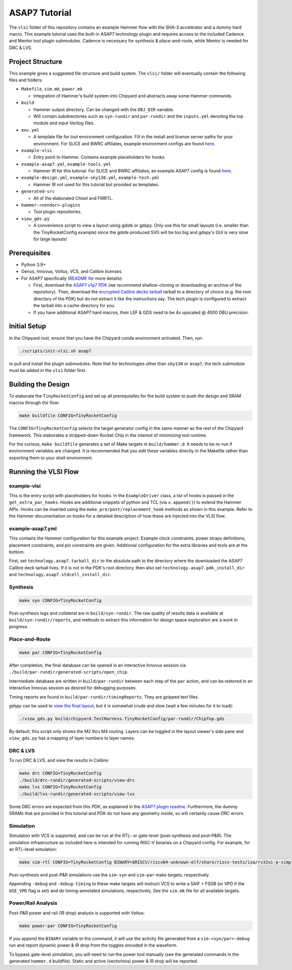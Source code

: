 .. _tutorial:

ASAP7 Tutorial
==============
The ``vlsi`` folder of this repository contains an example Hammer flow with the SHA-3 accelerator and a dummy hard macro. This example tutorial uses the built-in ASAP7 technology plugin and requires access to the included Cadence and Mentor tool plugin submodules. Cadence is necessary for synthesis & place-and-route, while Mentor is needed for DRC & LVS.

Project Structure
-----------------

This example gives a suggested file structure and build system. The ``vlsi/`` folder will eventually contain the following files and folders:

* ``Makefile``, ``sim.mk``, ``power.mk``

  * Integration of Hammer's build system into Chipyard and abstracts away some Hammer commands.

* ``build``

  * Hammer output directory. Can be changed with the ``OBJ_DIR`` variable.
  * Will contain subdirectories such as ``syn-rundir`` and ``par-rundir`` and the ``inputs.yml`` denoting the top module and input Verilog files.

* ``env.yml``

  * A template file for tool environment configuration. Fill in the install and license server paths for your environment. For SLICE and BWRC affiliates, example environment configs are found `here <https://github.com/ucb-bar/hammer/tree/master/e2e/env>`__.

* ``example-vlsi``

  * Entry point to Hammer. Contains example placeholders for hooks.

* ``example-asap7.yml``, ``example-tools.yml``

  * Hammer IR for this tutorial. For SLICE and BWRC affiliates, an example ASAP7 config is found `here <https://github.com/ucb-bar/hammer/tree/master/e2e/pdks>`__.

* ``example-design.yml``, ``example-sky130.yml``, ``example-tech.yml``

  * Hammer IR not used for this tutorial but provided as templates.

* ``generated-src``

  * All of the elaborated Chisel and FIRRTL.

* ``hammer-<vendor>-plugins``

  * Tool plugin repositories.

* ``view_gds.py``

  * A convenience script to view a layout using gdstk or gdspy. Only use this for small layouts (i.e. smaller than the TinyRocketConfig example) since the gdstk-produced SVG will be too big and gdspy's GUI is very slow for large layouts!

Prerequisites
-------------

* Python 3.9+
* Genus, Innovus, Voltus, VCS, and Calibre licenses
* For ASAP7 specifically (`README <https://github.com/ucb-bar/hammer/blob/master/hammer/technology/asap7>`__ for more details):

  * First, download the `ASAP7 v1p7 PDK <https://github.com/The-OpenROAD-Project/asap7>`__ (we recommend shallow-cloning or downloading an archive of the repository). Then, download the `encrypted Calibre decks tarball <http://asap.asu.edu/asap/>`__ tarball to a directory of choice (e.g. the root directory of the PDK) but do not extract it like the instructions say. The tech plugin is configured to extract the tarball into a cache directory for you.
  * If you have additional ASAP7 hard macros, their LEF & GDS need to be 4x upscaled @ 4000 DBU precision.

Initial Setup
-------------
In the Chipyard root, ensure that you have the Chipyard conda environment activated. Then, run:

.. code-block:: shell

    ./scripts/init-vlsi.sh asap7

to pull and install the plugin submodules. Note that for technologies other than ``sky130`` or ``asap7``, the tech submodule must be added in the ``vlsi`` folder first.

Building the Design
--------------------
To elaborate the ``TinyRocketConfig`` and set up all prerequisites for the build system to push the design and SRAM macros through the flow:

.. code-block:: shell

    make buildfile CONFIG=TinyRocketConfig

The ``CONFIG=TinyRocketConfig`` selects the target generator config in the same manner as the rest of the Chipyard framework. This elaborates a stripped-down Rocket Chip in the interest of minimizing tool runtime.

For the curious, ``make buildfile`` generates a set of Make targets in ``build/hammer.d``. It needs to be re-run if environment variables are changed. It is recommended that you edit these variables directly in the Makefile rather than exporting them to your shell environment.

Running the VLSI Flow
---------------------

example-vlsi
^^^^^^^^^^^^
This is the entry script with placeholders for hooks. In the ``ExampleDriver`` class, a list of hooks is passed in the ``get_extra_par_hooks``. Hooks are additional snippets of python and TCL (via ``x.append()``) to extend the Hammer APIs. Hooks can be inserted using the ``make_pre/post/replacement_hook`` methods as shown in this example. Refer to the Hammer documentation on hooks for a detailed description of how these are injected into the VLSI flow.

example-asap7.yml
^^^^^^^^^^^^^^^^^
This contains the Hammer configuration for this example project. Example clock constraints, power straps definitions, placement constraints, and pin constraints are given. Additional configuration for the extra libraries and tools are at the bottom.

First, set ``technology.asap7.tarball_dir`` to the absolute path to the directory where the downloaded the ASAP7 Calibre deck tarball lives. If it is not in the PDK's root directory, then also set ``technology.asap7.pdk_install_dir`` and ``technology.asap7.stdcell_install_dir``.

Synthesis
^^^^^^^^^
.. code-block:: shell

    make syn CONFIG=TinyRocketConfig

Post-synthesis logs and collateral are in ``build/syn-rundir``. The raw quality of results data is available at ``build/syn-rundir/reports``, and methods to extract this information for design space exploration are a work in progress.

Place-and-Route
^^^^^^^^^^^^^^^
.. code-block:: shell

    make par CONFIG=TinyRocketConfig

After completion, the final database can be opened in an interactive Innovus session via ``./build/par-rundir/generated-scripts/open_chip``.

Intermediate database are written in ``build/par-rundir`` between each step of the ``par`` action, and can be restored in an interactive Innovus session as desired for debugging purposes.

Timing reports are found in ``build/par-rundir/timingReports``. They are gzipped text files.

`gdspy` can be used to `view the final layout <https://gdspy.readthedocs.io/en/stable/reference.html?highlight=scale#layoutviewer>`__, but it is somewhat crude and slow (wait a few minutes for it to load):

.. code-block:: shell

    ./view_gds.py build/chipyard.TestHarness.TinyRocketConfig/par-rundir/ChipTop.gds

By default, this script only shows the M2 thru M4 routing. Layers can be toggled in the layout viewer's side pane and ``view_gds.py`` has a mapping of layer numbers to layer names.

DRC & LVS
^^^^^^^^^
To run DRC & LVS, and view the results in Calibre:

.. code-block:: shell

    make drc CONFIG=TinyRocketConfig
    ./build/drc-rundir/generated-scripts/view-drc
    make lvs CONFIG=TinyRocketConfig
    ./build/lvs-rundir/generated-scripts/view-lvs

Some DRC errors are expected from this PDK, as explained in the `ASAP7 plugin readme <https://github.com/ucb-bar/hammer/blob/master/hammer/technology/asap7>`__.
Furthermore, the dummy SRAMs that are provided in this tutorial and PDK do not have any geometry inside, so will certainly cause DRC errors.

Simulation
^^^^^^^^^^
Simulation with VCS is supported, and can be run at the RTL- or gate-level (post-synthesis and post-P&R). The simulation infrastructure as included here is intended for running RISC-V binaries on a Chipyard config. For example, for an RTL-level simulation:

.. code-block:: shell

    make sim-rtl CONFIG=TinyRocketConfig BINARY=$RISCV/riscv64-unknown-elf/share/riscv-tests/isa/rv32ui-p-simple

Post-synthesis and post-P&R simulations use the ``sim-syn`` and ``sim-par`` make targets, respectively.

Appending ``-debug`` and ``-debug-timing`` to these make targets will instruct VCS to write a SAIF + FSDB (or VPD if the ``USE_VPD`` flag is set) and do timing-annotated simulations, respectively. See the ``sim.mk`` file for all available targets.

Power/Rail Analysis
^^^^^^^^^^^^^^^^^^^
Post-P&R power and rail (IR drop) analysis is supported with Voltus:

.. code-block:: shell

    make power-par CONFIG=TinyRocketConfig

If you append the ``BINARY`` variable to the command, it will use the activity file generated from a ``sim-<syn/par>-debug`` run and report dynamic power & IR drop from the toggles encoded in the waveform.

To bypass gate-level simulation, you will need to run the power tool manually (see the generated commands in the generated ``hammer.d`` buildfile). Static and active (vectorless) power & IR drop will be reported.
